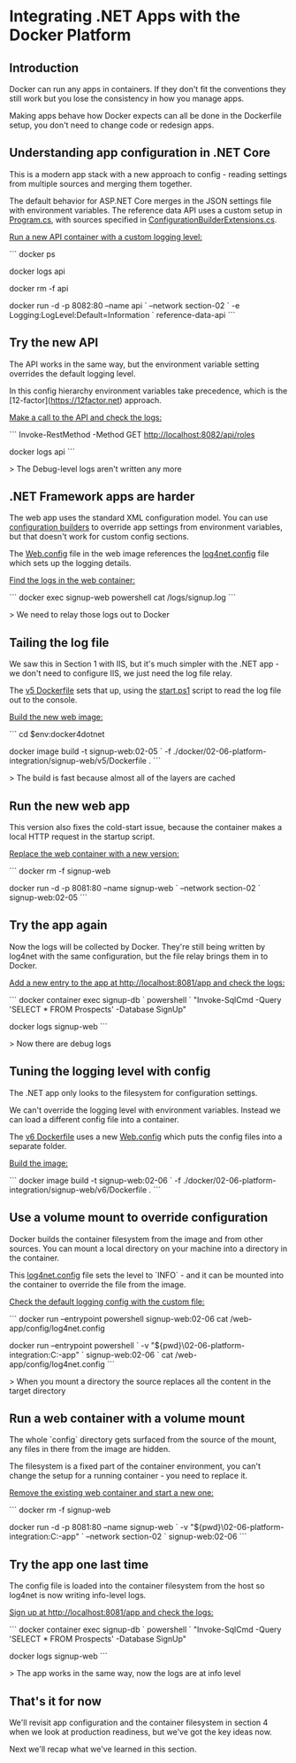 * Integrating .NET Apps with the Docker Platform
** Introduction
 Docker can run any apps in containers. If they don't fit the conventions they still work but you lose the consistency in how you manage apps.

 Making apps behave how Docker expects can all be done in the Dockerfile setup, you don't need to change code or redesign apps.

** Understanding app configuration in .NET Core

This is a modern app stack with a new approach to config - reading settings from multiple sources and merging them together.

The default behavior for ASP.NET Core merges in the JSON settings file with environment variables. The reference data API uses a custom setup in [[../../src/SignUp.Api.ReferenceData/Program.cs][Program.cs]], with sources specified in [[../../src/SignUp.Core/Extensions/ConfigurationBuilderExtensions.cs][ConfigurationBuilderExtensions.cs]].

_Run a new API container with a custom logging level:_

```
docker ps

docker logs api

docker rm -f api

docker run -d -p 8082:80 --name api `
  --network section-02 `
  -e Logging:LogLevel:Default=Information `
  reference-data-api
```

** Try the new API

The API works in the same way, but the environment variable setting overrides the default logging level.

In this config hierarchy environment variables take precedence, which is the [12-factor](https://12factor.net) approach.

_Make a call to the API and check the logs:_

```
Invoke-RestMethod -Method GET http://localhost:8082/api/roles

docker logs api
```

> The Debug-level logs aren't written any more

** .NET Framework apps are harder

The web app uses the standard XML configuration model. You can use [[https://docs.microsoft.com/en-us/aspnet/config-builder][configuration builders]] to override app settings from environment variables, but that doesn't work for custom config sections.

The [[../../src/SignUp.Web/Web.config][Web.config]] file in the web image references the [[../../src/SignUp.Web/log4net.config][log4net.config]] file which sets up the logging details.

_Find the logs in the web container:_

```
docker exec signup-web powershell cat /logs/signup.log
```

> We need to relay those logs out to Docker

** Tailing the log file 

We saw this in Section 1 with IIS, but it's much simpler with the .NET app - we don't need to configure IIS, we just need the log file relay.

The [[../../docker/02-06-platform-integration/signup-web/v5/Dockerfile][v5 Dockerfile]] sets that up, using the [[../../docker/02-06-platform-integration/signup-web/v5/start.ps1][start.ps1]] script to read the log file out to the console.

_Build the new web image:_

```
cd $env:docker4dotnet

docker image build -t signup-web:02-05 `
  -f ./docker/02-06-platform-integration/signup-web/v5/Dockerfile .
```

> The build is fast because almost all of the layers are cached

** Run the new web app

This version also fixes the cold-start issue, because the container makes a local HTTP request in the startup script.

_Replace the web container with a new version:_

```
docker rm -f signup-web

docker run -d -p 8081:80 --name signup-web `
  --network section-02 `
  signup-web:02-05
```

** Try the app again

Now the logs will be collected by Docker. They're still being written by log4net with the same configuration, but the file relay brings them in to Docker.

_Add a new entry to the app at http://localhost:8081/app and check the logs:_

```
docker container exec signup-db `
  powershell `
  "Invoke-SqlCmd -Query 'SELECT * FROM Prospects' -Database SignUp"

docker logs signup-web
```

> Now there are debug logs

** Tuning the logging level with config

The .NET app only looks to the filesystem for configuration settings. 

We can't override the logging level with environment variables. Instead we can load a different config file into a container.

The [[../../docker/02-06-platform-integration/signup-web/v6/Dockerfile][v6 Dockerfile]] uses a new [[../../docker/02-06-platform-integration/signup-web/v6/Web.config][Web.config]] which puts the config files into a separate folder.

_Build the image:_

```
docker image build -t signup-web:02-06 `
  -f ./docker/02-06-platform-integration/signup-web/v6/Dockerfile .
```

** Use a volume mount to override configuration

Docker builds the container filesystem from the image and from other sources. You can mount a local directory on your machine into a directory in the container.

This [[../../app/02-06-platform-integration/config/log4net.config][log4net.config]] file sets the level to `INFO` - and it can be mounted into the container to override the file from the image.

_Check the default logging config with the custom file:_

```
docker run --entrypoint powershell signup-web:02-06 cat /web-app/config/log4net.config

docker run --entrypoint powershell `
-v "${pwd}\app\02-06-platform-integration\config:C:\web-app\config" `
 signup-web:02-06 `
 cat /web-app/config/log4net.config
```

> When you mount a directory the source replaces all the content in the target directory

** Run a web container with a volume mount

The whole `config` directory gets surfaced from the source of the mount, any files in there from the image are hidden.

The filesystem is a fixed part of the container environment, you can't change the setup for a running container - you need to replace it.

_Remove the existing web container and start a new one:_

```
docker rm -f signup-web

docker run -d -p 8081:80 --name signup-web `
 -v "${pwd}\app\02-06-platform-integration\config:C:\web-app\config" `
 --network section-02 `
 signup-web:02-06
```

** Try the app one last time

The config file is loaded into the container filesystem from the host so log4net is now writing info-level logs.

_Sign up at http://localhost:8081/app and check the logs:_

```
docker container exec signup-db `
  powershell `
  "Invoke-SqlCmd -Query 'SELECT * FROM Prospects' -Database SignUp"

docker logs signup-web
```

> The app works in the same way, now the logs are at info level

** That's it for now

We'll revisit app configuration and the container filesystem in section 4 when we look at production readiness, but we've got the key ideas now.

Next we'll recap what we've learned in this section.
